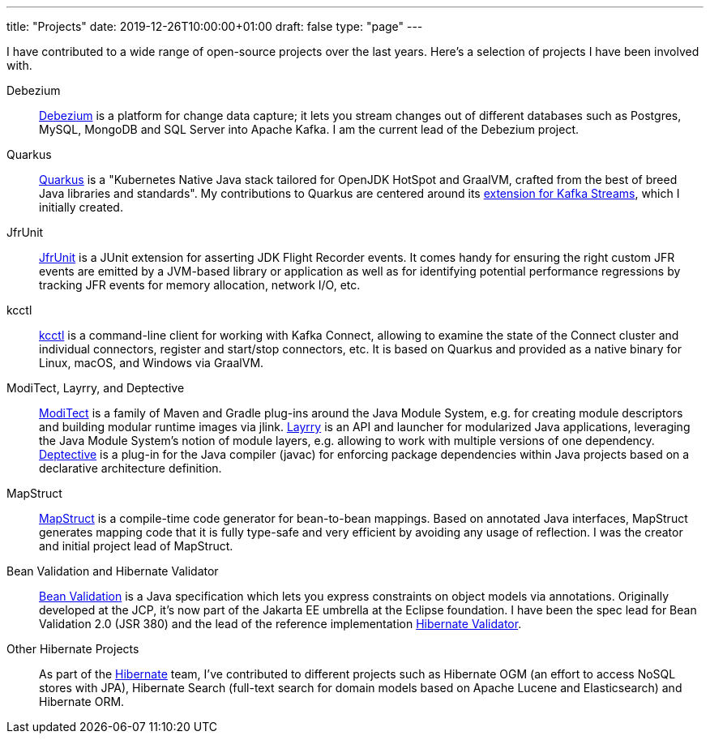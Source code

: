 ---
title: "Projects"
date: 2019-12-26T10:00:00+01:00
draft: false
type: "page"
---

I have contributed to a wide range of open-source projects over the last years.
Here's a selection of projects I have been involved with.

Debezium::
https://debezium.io[Debezium] is a platform for change data capture;
it lets you stream changes out of different databases such as Postgres, MySQL, MongoDB and SQL Server into Apache Kafka.
I am the current lead of the Debezium project.

Quarkus::
https://quarkus.io/[Quarkus] is a "Kubernetes Native Java stack tailored for OpenJDK HotSpot and GraalVM, crafted from the best of breed Java libraries and standards".
My contributions to Quarkus are centered around its https://quarkus.io/guides/kafka-streams[extension for Kafka Streams],
which I initially created.

JfrUnit::
https://github.com/moditect/jfrunit[JfrUnit] is a JUnit extension for asserting JDK Flight Recorder events.
It comes handy for ensuring the right custom JFR events are emitted by a JVM-based library or application as well as for identifying potential performance regressions by tracking JFR events for memory allocation, network I/O, etc.

kcctl::
https://github.com/kcctl/kcctl[kcctl] is a command-line client for working with Kafka Connect,
allowing to examine the state of the Connect cluster and individual connectors, register and start/stop connectors, etc.
It is based on Quarkus and provided as a native binary for Linux, macOS, and Windows via GraalVM.

ModiTect, Layrry, and Deptective::
https://github.com/moditect/moditect[ModiTect] is a family of Maven and Gradle plug-ins around the Java Module System,
e.g. for creating module descriptors and building modular runtime images via jlink.
https://github.com/moditect/layrry[Layrry] is an API and launcher for modularized Java applications, leveraging the Java Module System's notion of module layers, e.g. allowing to work with multiple versions of one dependency.
https://github.com/moditect/deptective[Deptective] is a plug-in for the Java compiler (javac) for enforcing package dependencies within Java projects based on a declarative architecture definition.

MapStruct::
https://mapstruct.org/[MapStruct] is a compile-time code generator for bean-to-bean mappings.
Based on annotated Java interfaces, MapStruct generates mapping code that it is fully type-safe and very efficient by avoiding any usage of reflection.
I was the creator and initial project lead of MapStruct.

Bean Validation and Hibernate Validator::
https://beanvalidation.org/[Bean Validation] is a Java specification which lets you express constraints on object models via annotations.
Originally developed at the JCP, it's now part of the Jakarta EE umbrella at the Eclipse foundation.
I have been the spec lead for Bean Validation 2.0 (JSR 380) and the lead of the reference implementation https://hibernate.org/validator/[Hibernate Validator].

Other Hibernate Projects::
As part of the https://hibernate.org/[Hibernate] team, I've contributed to different projects such as Hibernate OGM (an effort to access NoSQL stores with JPA),
Hibernate Search (full-text search for domain models based on Apache Lucene and Elasticsearch) and Hibernate ORM.
